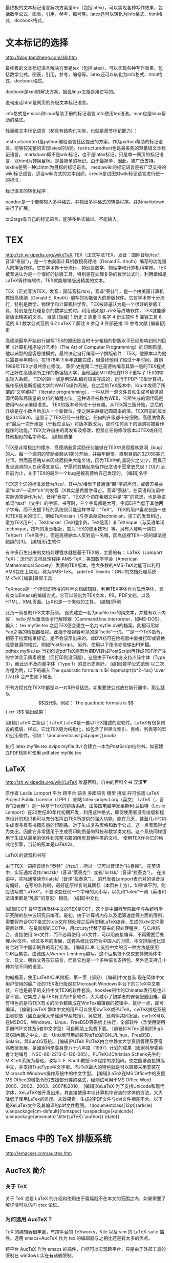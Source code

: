 最终极的文本标记语言解决方案是tex（包括latex），可以实现各种写作效果，包括数学公式，图表，引用，参考，编号等。latex还可以转化为info格式、html格式，docbook格式。 

* 文本标记的选择
http://blog.tomzheng.com/49.htm

最终极的文本标记语言解决方案是tex（包括latex），可以实现各种写作效果，包括数学公式，图表，引用，参考，编号等。latex还可以转化为info格式、html格式，docbook格式。

docbook是xml的解决方案，据说linux文档是用它写的。

说句废话html是网页的终极文本标记语言。

info格式是emacs和linux帮助手册的标记语言,info使用tex语法。man也是linux帮助的格式。

轻量级文本标记语言（都具有结构化功能，也就是章节标记能力）：

    restructuredtext是python编程语言社区提出的方案，作为python帮助的标记语言。能够较完整的实现latex的功能。restructuredtext也是最美观的轻量级文本标记语言。
    markdown即不是wiki标记，也不是latex标记，只是单一网页的标记语言，以html为转换目标。是最简单的标记。由于最简单，因此，被广泛支持。textile是另一种以html为目标的标记语言。
    mediawiki的标记语言是被广泛支持的wiki标记语言。适合wiki方式的文本组织。creole是试图对wiki标记语言进行统一的标准。

标记语言的转化程序：

pandoc是一个能够输入多种格式，并输出多种格式的转换程序。并对markdown进行了扩展。

txt2tags有自己的标记语言，能够多格式输出。不能输入。

* TEX
http://zh.wikipedia.org/wiki/TeX
TEX（正式写法TEX，发音：国际音标/tɛx/，音译“泰赫”），是一个由美国计算机教授高德纳（Donald E. Knuth）编写的功能强大的排版软件。它在学术界十分流行，特别是数学、物理学和计算机科学界。TEX被普遍认为是一个很好的排版工具，特别是在处理复杂的数学公式时。利用诸如是LaTeX等终端软件，TEX就能够排版出精美的文本。

TEX（正式写法TEX，发音：国际音标/tɛx/，音译“泰赫”），是一个由美国计算机教授高德纳（Donald E. Knuth）编写的功能强大的排版软件。它在学术界十分流行，特别是数学、物理学和计算机科学界。TEX被普遍认为是一个很好的排版工具，特别是在处理复杂的数学公式时。利用诸如是LaTeX等终端软件，TEX就能够排版出精美的文本。
目录  [隐藏] 
1 历史
2 质量
3 名字
4 衍生软件
5 兼容工具
6 范例
6.1 数学公式范例
6.2 LaTeX
7 脚注
8 参见
9 外部链接
10 参考文献
[编辑]历史

高德纳最早开始自行编写TEX的原因是当时十分粗糙的排版水平已经影响到他的巨著《计算机程序设计艺术》（The Art of Computer Programming）的印刷质量。他以典型的黑客思维模式，最终决定自行编写一个排版软件：TEX。他原本以为他只需要半年时间，在1978年下半年就能完成，但最终他用了超过十年时间，直到1989年TEX才最终停止修改。
蓋伊·史提爾二世在高德纳编写其第一版的TEX程式时正好在高德纳所工作的斯坦福大学，当他回到MIT时他在ITS下重写了TEX的输出输入系统。
TEX的第一版是用SAIL编程语言写成的，运行于PDP-10型计算机，操作系统是斯坦福大学的WAITS操作系统。在之后的TeX版本中，Knuth发明了所谓的“文学编程”（literate programming），一种从同一源文件自动生成可编译的源代码和高质量的文档的编程方法。这种语言被称为WEB，它所生成的源代码是使用Pascal编程语言。
TEX的版本号码也十分有趣。从TEX第三版开始，之后的升级是在小数点后加入一个新数位，使之越来越接近圆周率的值。TEX目前的版本是3.1415926。这显示了TEX已经十分稳定，任何的升级都十分细微。高德纳曾表示“最后一次升级是（于我过世后）将版本数改为，那时任何余下的漏洞将被看作程序的功能。”
TEX允许自由的再发布及修改，但禁止任何修改版本以TEX或任何其他相似的名字命名。
[编辑]质量

TEX是非常稳定的程序，高德纳悬赏奖励任何能够在TEX中发现程序漏洞（bug）的人。每一个漏洞的奖励金额从1美分开始，并每年翻倍，直到目前的327.68美元封顶。然而高德纳从未因此而损失大笔金钱，因为TEX中的漏洞少之又少，而真正发现漏洞的人在获得支票后，宁愿将其裱起来留作纪念也不愿拿去兑现！[1][2]
到目前为止，关于TEX的最后一个bug是被高德纳自己发现的。
[编辑]名字

TEX这个词的标准发音为/tɛx/，其中/x/相当于普通话“赫”字的声母，或者苏格兰语“loch”一词中“ch”的发音（X其实是希腊字母χ）。音译“泰赫”。在英语和法语中实际通常读作/tɛk/，音译“泰克”。TEX这个词在希腊文中是“字”的意思，也是英语单词“text”（文字）的字源。书写时，三个字母都是大写，字母E应当低于其他两个字母。而不支援下标的系统则只能这样书写：“TeX”。
TEX的用户喜欢创造一些和TEX有关的词汇，例如TeXnician（与英语单词technician，技工的发音相近，意为TEX用户），TeXhacker（TeX程序员，TeX黑客）和TeXnique（与英语单词technique，技巧的发音相近，意为TEX的使用技巧）等。另有人發明一詞曰TeXpert（TeX高手），但是高德納本人反對這一名稱，因為這裡TEX一詞的讀法是錯誤的[3]。
[编辑]衍生软件

有许多衍生出来的文档处理程序就是基于TEX的，主要的有：
LaTeX（Lamport TeX）：流行的文档处理程序
AMS-TeX：美国数学学会（American Mathematical Society）发表的TEX版本。绝大多数的AMS-TeX功能可以利用AMS包在上实现，称为AMS-TeX。
jadeTeX
Texinfo：GNU的文档处理系统
MikTeX
[编辑]兼容工具

TeXmacs是一个所见即所得的科学文档编辑器，利用TEX字体作为显示字体，具有类似Emacs的编辑方式。它可以导出为TEX文本，PS，PDF文档，以及HTML，XML页面。LyX也是一个类似的工具。
[编辑]范例

此乃一简易的TEX文本范例。 首先建立一名为myfile.tex的纯文本，并载有以下内容：
hello
\bye
然后激活命令行解释器（Command line interpreter，如MS-DOS），输入：
tex myfile.tex
之后TEX便会建立一名为myfile.dvi的档案。此檔可用如Yap之类的检视器检视。此档于检视器可见的是“hello”一词。“\bye”是一个TeX指令，相等于档案结束标记，是不会显示出来的。此DVI档可在检视器中直接打印或转换成更普遍的格式，例如PostScript。
另外，使用以下指令亦能输出PDF檔。
pdftex myfile.tex
当初创造pdfTeX是因为把DVI转成PostScript再转成PDF所产生的字体显示质素很差（但打印则没问题）。这是由于TeX本身支持点阵字体（Type 3），而此远不及向量字体（Type 1）的显示质素好。
[编辑]数学公式范例
以二次方程为例，以下的输入
 The quadratic formula is ${-b\pm\sqrt{b^2-4ac} \over {2a}}$
 \bye
会产生如下输出：

所有方程式在TEX中都是以一对$符号括住。如果要使公式放在新行置中，那么就以$$取代$。例如：
 The quadratic formula is $${-b\pm\sqrt{b^2-4ac} \over {2a}}$$
 \bye
输出结果：


[编辑]LaTeX
主条目：LaTeX
LaTeX是一套以TEX描述的宏软件。LaTeX有很多预设的模版、样式。它比TEX更为结构化，如包含了供建立索引、表格、列表等的宏和公用软件。例如：
\documentclass[a4paper]{book}
\begin{document}
\section{ ... a title }
\subsection{ ... a subtitle}
%% The text goes here
\end{document}
执行
latex myfile.tex
dvips myfile.dvi
会建立一本为PostScript档的书。如要建立PDF档则可使用
pdflatex myfile.tex

** LaTeX
http://zh.wikipedia.org/wiki/LaTeX
维基百科，自由的百科全书
汉漢▼


原作者	Leslie Lamport
平台	跨平台
語言	多國語言
類型	排版
許可協議	LaTeX Project Public License（LPPL）
網站	latex-project.org（英文）
LaTeX（，音译“拉泰赫”）是一种基于TeX的排版系统，由美国电脑学家莱斯利·兰伯特（Leslie Lamport）在20世纪80年代初期开发，利用这种格式，即使使用者没有排版和程序设计的知识也可以充分发挥由TEX所提供的强大功能，能在几天，甚至几小时内生成很多具有书籍质量的印刷品。对于生成复杂表格和数学公式，这一点表现得尤为突出。因此它非常适用于生成高印刷质量的科技和数学类文档。这个系统同样适用于生成从简单的信件到完整书籍的所有其他种类的文档。
使用TEX作为它的格式化引擎，当前的版本是LaTeX2ε。


LaTeX 的读音和书写

由于TEX一词应该读作“泰赫”（/tɛx/），所以一词可以音译为“拉泰赫”。
在英语中，实际通常读作/ˈleɪ.tɛk/（音译“莱泰克”）或者/ˈlɑ.tɛk/（音译“拉泰克”）。
在法语中，实际通常读作/latɛk/（音译“拉泰克”）。
的开发者Lamport表示对的读音没有偏好。
在写的名称时，最好能原样复制其图标（本页右上方）。如果做不到，则应该写成“LaTeX”。不要改变任何一个字母的大小写，以免和“latex”一词（英语和法语里都是“乳胶”的意思）相混。
[编辑]中文化

[编辑]CCT
最早支持简体中文的TEX是CCT，这个是中國科學院数学与系统科学研究院的张林波研究员编写。最初，由于计算机内存以及运算速度等方面的限制，需要将符合CCT格式的.ctx文件预处理之后再使用LaTeX编译，生成的.dvi文件需要后处理。
在最新版的CCT中，用cct.sty代替了原来的预处理程序，与CJK结合，直接使用.tex文件，而不必再使用.ctx文件，可以用直接编译，不再需要后处理.dvi文件。经过多年的发展，这套系统比较符合中国人的习惯，中文排版也比较符合时下中国印刷界的现行标准。
[编辑]CJK
让支持中文的另一种方法是使用CJK巨集包，由德国人Werner Lemberg编写。这个巨集包不仅仅支持繁简体中文、日文、朝鲜文等东亚语言，而且它也是一个多种语言支持包，另外还支持几十种其他不同的语言。


約翰福音，使用LaTeX/CJK排版，第一页（部分）
[编辑]中文套装
现在简体中文用户使用的最广泛的TEX发行版是在Microsoft Windows平台下的CTeX中文套装，它也是最早的支持中文TEX的软件套装。hooklee制作的Chinatex发行版也非常不错，它集成了与TEX有关的许多软件，大大减小了初学者的安装配置困难。最有特色的是将TEX有关的命令都集成在WinTex编辑器的按钮中，鼠标一点，即可编译。
[编辑]cwTeX
繁体中文的用户可以使用cwTeX或PUTeX。cwTeX排版系统由吴聪敏（國立台灣大學經濟學系教授）、吴聪慧、翁鸿翎共同发展，cwTeX可以在MSDOS、Windows、Linux、FreeBSD等系统上执行，全部软件（含使用使用手册PDF文件及5套中文字型）可自网站上免费下载。
[编辑]ChiTex
適用於Big5及GB內碼之中文。此一Unix版可用於裝有teTeX的GNU/Linux，FreeBSD，Solaris，與SunOS系統。
[编辑]PUTeX
PUTeX由台中静宜大学资訊管理系蔡奇伟教授发展，是國家科學委員會八十六年度（1997）计划的成果（國家科學委員會计划编号：NSC-86-2213-E-126-005）。PUTeX以Christian Schenk先生的MiKTeX系统为基础，改写D. E. Knuth教授TeX程序的原始码，使之能够直接排版中文，并支持TrueType中文字型。PUTeX最大的特色就是可以直接采用安装在Microsoft Windows操作系统中的中文字型。
[编辑]LaTeX在MS Office中的支援
MS Office的域指令EQ支援部分类的格式，经测试可用于MS Office Word 2000、2002、2003、2007和2010。
[编辑]XeLaTeX
为了支持Unicode和现代字体，XeLaTeX被开发出来，其直接使用本地计算机中安装的字体的方法，大大降低了使用LaTex的难度。从效果看，生成的PDF文件与dvi文件相差不大。以下是XeLaTex文件及其编译的pdf文件截图。
\documentclass[12pt]{article}
\usepackage[cm-default]{fontspec}
\usepackage{xunicode}
\usepackage{amsmath}
\title{\LaTeX}
\author{}
\date{}
\begin{document}
\maketitle
  \LaTeX{} is a document preparation system
  for the \TeX{}   typesetting program. It offers
  programmable desktop publishing features and
  extensive facilities for automating most aspects
  of typesetting and desktop publishing, including
  numbering and cross-referencing, tables and figures,
  page layout, bibliographies,   and much more.
  \LaTeX{} was originally written in 1984 by Leslie
  Lamport and has become the dominant method for
  using \TeX; few people write in plain \TeX{} anymore.
  The current version is  \LaTeXe.
\setmainfont[BoldFont=Adobe Heiti Std]{SimSun}
這是一個測試。                             \\
\textbf{測試環境}：XeTeX TeXLive2008      \\
  \begin{align}
    E &= mc^2                              \\
    m &= \frac{m_0}{\sqrt{1-\frac{v^2}{c^2}}}
  \end{align}
\end{document}

* Emacs 中的 TeX 排版系统
http://emacser.com/auctex.htm

** AucTeX 简介
*** 关于 TeX

关于 TeX 或是 LaTeX 的介绍和使用由于篇幅就不在本文的范围之内，如果需要了解详情可以访问 ctex 论坛。

*** 为何选用 AucTeX？

TeX 的编辑器很丰富，有跨平台的 TeXworks，Kile 以及 vim 的 LaTeX-suite 插件。选用 emacs+AucTeX 作为 tex 的编辑器与之相比还是有太多的优点。

跨平台 AucTeX 作为 emacs 的插件，自然可以实现跨平台，只是由于外部工具的限制在 windows 实在有诸般限制。

半 ‘WYSIWYG’ TeX 的工作方式为 WYTIWYG，但是其搭配 emacs，AucTeX 可以对 tex文件进行分析，并且提供一部分的可视化特性，例如可以以粗体显示章节目录，以斜体表示 \textit{} 中的文本。另外配合 preview 组件，还可以显示 tex 文件中的公式和图片。

拓展性 AucTeX 是完全是 elisp 实现的，如果你觉得 AucTeX 不能很好的按照你预想的方式工作或是觉得 AucTeX 功能还是不够强大，你可以用 elisp 轻松的拓展其功能，当然这需要一定的 elisp 功力。

** 安装
*** 安装条件

在 unix-like 上的手动安装比较方便，只需要 “./configure && make && make install” 即可，但是当前系统需要满足这些条件：

可以工作的 TeX 目录树 在 unix 上 TeXLive 更加流行，当然各个 linux 发行版本也可以使用各自包管理系统安装 TeX，windows 上 MikTeX 更加流行。无论是如何安装，TeX 目录树都是很庞大的，你必须确保 TeX 可以编译。

ghostscript AucTeX 的 preview 组件在 DVI 和 PDF 模式需要 ghostscript 的协作。

*** windows 下的安装

需要单独说明下 AucTeX 在 windows 下的配置，windows 下建议使用官方提供的预编译版本，如现在的版本为 “AucTeX-11.86-e23.1-msw.zip”。如果喜欢折腾自己的话，也可以选择在 windows 编译安装 AucTeX，但是除了满足之前叙述的安装前提外，你还需要一个可以工作的 shell，现在只有 MSYS 和 Cygwin 可供选择。最后还是再建议使用预编译的版本，更加建议你在 unix 下使用 emacs 和 TeX，可以免去太多的被折腾。

*** 加载 AucTeX

首先你需要把 AucTeX 加入到 load-path 中，然后加载 AucTeX 即可。如把 AucTeX 的预编译安装包解压至 “~/.emacs.d/AucTeX” 路径，相应的配置如下，其他的目录也可以相应修改。

?View Code LISP
(add-to-list 'load-path
             "~/.emacs.d/lisps/AucTeX/site-lisp/site-start.d")
(load "AucTeX.el" nil t t)
(load "preview-latex.el" nil t t)
(if (string-equal system-type "windows-nt")
    (require 'tex-mik))
另外，如果 emacs 是运行在多需折腾的 windows 平台上，系统会加载 “tex-mik”文件，这可以提供很多在 windows 上方便的设置。

** 快速开始
*** LaTeX 设置

通常情况下，编译 tex 文件选用的多是 LaTeX，plainTeX 和 conTeXt 相对使用要少一些。因此本文默认只涉及对 LaTeX 模式相关的设置。

为了使用 AucTeX 方便，为 LaTeX 模式 hook 自动换行，数学公式，reftex 和显示行号的功能。

?View Code LISP
(mapc (lambda (mode)
      (add-hook 'LaTeX-mode-hook mode))
      (list 'auto-fill-mode
            'LaTeX-math-mode
            'turn-on-reftex
            'linum-mode))
现在 TeX 对于中文的处理基本有两种方案，CJK 宏包和 xetex。如果使用 CJK 宏包需要对字体进行配置，这也是大部分面对 TeX 最折腾的地方。相比 CJK 宏包，xetex 要方便的多。本文也建议你设置 ‘TeX-engine’ 变量为 xetex 替代 latex 作为 tex 文件的默认排版引擎。

在 LaTeX mode 中，默认开启 PDF mode，即默认使用 xelatex 直接生成 pdf 文件，而不用每次用 ‘C-c C-t C-p’ 进行切换。设置 ‘Tex-show-compilation’ 为 t，在另一个窗口显示编译信息，对于错误的排除很方便。另外，编译时默认直接保存文件，绑定补全符号到 TAB 键。

?View Code LISP
(add-hook 'LaTeX-mode-hook
          (lambda ()
            (setq TeX-auto-untabify t     ; remove all tabs before saving
                  TeX-engine 'xetex       ; use xelatex default
                  TeX-show-compilation t) ; display compilation windows
            (TeX-global-PDF-mode t)       ; PDF mode enable, not plain
            (setq TeX-save-query nil)
            (imenu-add-menubar-index)
            (define-key LaTeX-mode-map (kbd "TAB") 'TeX-complete-symbol)))
*** 快速插入

在 tex 文档中，为了结构化的需要，经常会需要插入 ‘\chapter’, ‘\section’,'\subsection’ 命令。在 AucTeX 中，这些命令都可以通过 ‘C-c C-s’ 一站式完成，你只需要告诉 AucTeX 你所需要插入章节层次(section level)，然后告诉 AucTeX 相应章节的标题，如果需要，你也可以添加相应的标签(可选)。

类似的，在 tex 文档中，必不可少的 ‘\begin{document}’ 与 ‘\end{document}，以及众多的类似的各种各样的环境，自己在编辑 tex 文档时，经常会遗忘去匹配相应的环境，然后在编译时候要花费时间去修改。于 AucTeX 里你只需要键入’C-c C-e’ 然后告诉 AucTeX 你所希望插入文档的环境，例如你键入了 ‘math’，AucTeX 会悉心的插入数学环境 ‘\begin{math}’ 与 ‘\end{math}’。

AucTeX 还提供了 ‘C-c C-m’ 快捷键供方便地插入宏命令，在大多数情况下 auxtex 都可以理解相应宏命令的参数个数并提示你一一输入。

在使用这些快捷键时，你可以使用 TAB 自动补全，或是使用 ‘M-p’ 与 ‘M-n’浏览命令历史记录，也可以使用上下快捷键，但是相信众 emacs 党应该还是键盘流多，会更习惯前者。

此处涉及的相关快捷键如下：

C-c C-s	插入章节
C-c C-e	插入 LaTex 环境
C-c C-j	插入列表 item
C-c ]	闭合 LaTeX 环境
C-c C-m	插入 Tex 宏
*** 快速更改字体

AucTeX 也提供了一系列方便的快捷键用以方便的插入指定应该文本如何格式化的命令，这系列命令一致以 ‘C-c C-f’ 为前缀，以 ‘C- ‘ 结尾告诉 AucTeX 你具体需要如何排版文本。

C-c C-f C-b	插入粗体文本
C-c C-f C-i	插入斜体文本
C-c C-f C-e	插入强调文本
C-c C-f C-s	插入微斜体文本
C-c C-f C-r	插入罗马体文本
C-c C-f C-f	插入无衬线体文本
C-c C-f C-t	插入打印机体字体
C-c C-f C-c	插入小型大写文本
C-c C-f C-d	删除字体信息
默认情况下，输入以上的快捷键时，会假定插入新的相应格式化文本，如果你希望更改已存在文本的话，需要先设定区域，然后再使用这些快捷键。

*** 一站式的编译、查看、打印服务

如果你已经完成了 tex 文档的编写想查看排版后输出的 pdf，试着输入 ‘C-c C-c’，AucTeX 会询问你想调用那项命令，在大多数情形中，AucTeX 所建议给出的命令往往可以符合你的需要。例如，你刚刚完成对文档的修改，此时 AucTeX 所给出的建议命令为 ‘latex’，即建议你重新编译文档，而如果你已经完成对最新文档的编译，AucTeX 会建议你查看最新的 pdf，而不是再次对文档进行编译(如果需要更新文档的交叉索引信息，可能需要多次的编译)。

如果 AucTeX 给出的建议命令不合适，你可以键入 TAB 查看当前可用的命令，然后再指定 AucTeX 运行相应的合适命令。

在对于自定义查看文档命令的设置中，不推荐使用原来的’TeX-output-view-style’，而更推荐灵活性更强的 ‘TeX-view-program-list’与”TeX-view-program-selection”。’TeX-output-view-style’ 是直接绑定指定类型与相应的 viewer，而对于后者，在不同系统平台之间你需要定义阅读器，并且对于不同的类型灵活绑定。

‘TeX-view-program-list’ 控制 AucTeX 预定义的 viewer，包括符号名与具体定义所调用的命令或函数，预定义为 ‘TeX-view-program-list-builtin’ 的内容，有兴趣可以查看一下该变量的内容。如果需要自定义，如在 windows 平台上，可能会定义 SumatraPDF 查看 pdf 文档，而把相应的符号名记为 SumatraPDF，那就可以使用如下的命令去定义。

?View Code LISP
(setq TeX-view-program-list
      '(("SumatraPDF "SumatraPDF.exe %o")))
当然仅仅只是定义了符号名，而对于该符号名所对应的具体 viewer 在该平台是否可用，是需要使用者自己去选择控制的。更通用而言，你可能需要同时使用Linux 与 Windows 系统，那你需要分别定义其上平台的 viewer，如下的设置中就分别定义了 SumatraPDF, Gsview 用于 Windows 平台，Okular, Evince, Firefox用于Linux 平台。

?View Code LISP
(setq TeX-view-program-list
      '(("SumatraPDF" "SumatraPDF.exe %o")
        ("Gsview" "gsview32.exe %o")
        ("Okular" "okular --unique %o")
        ("Evince" "evince %o")
        ("Firefox" "firefox %o")))
对于如上的示例而言，在 Windows 平台上绑定 SumatraPDF 为 pdf viewer，Miktex 的组件 Yap 为 dvi viewer，而在 Linux 平台上，或许需要 Okular 作为pdf 与 dvi 的 viewer。当然对于 Gnomer 而言，Evince 应该是比 Okular 更好的选择。

PS:

对于 windows 平台而言，需要确保命令在 PATH 路径下，如果没有在 PATH 路径下，请使用路径全名进行调用。

由于自己没有 MacOsX 平台使用经验，所以没有对此作相关的 viewer 设置如果有需要，也可以自己设置。

在设置好了 viewer 之后，就需要在不同类型的文件类型与相应的 viewer 之间进行绑定。’TeX-view-program-selection’ 变量用于指定如何用 viewer 查看指定类型的文件。

?View Code LISP
(cond
 ((eq system-type 'windows-nt)
  (add-hook 'LaTeX-mode-hook
            (lambda ()
              (setq TeX-view-program-selection '((output-pdf "SumatraPDF")
                                                 (output-dvi "Yap"))))))
 
 ((eq system-type 'gnu/linux)
  (add-hook 'LaTeX-mode-hook
            (lambda ()
              (setq TeX-view-program-selection '((output-pdf "Okular")
                                                 (output-dvi "Okular")))))))
可以看出，使用后者绑定 viewer 与指定类型相对要更灵活的多，而 AucTeX 手册也推荐此种方式，而且感觉可读性也更好。而在以后的版本中，可能会移除’TeX-output-view-style’ 变量。

** 进阶使用
*** 编译片段文件

编译片段文件是个很实用的功能，如果你的文档很庞大，但是你只是需要看一下最近编辑修改过的片段，这时就很有用。

用快捷键设置好一个片段(region)，然后按下 ‘C-c C-r’ 编译文件，然后再按 ‘C-c C-r’ 就可以查看片段编译后的文件了。

编译片段文件的过程中，AucTeX 先首先生成 _region_.tex 文件，然后再依次进行编译和查看的操作，当然你也可以设置 ‘TeX-region’ 控制生成的文件名。而为了生成 _region_.tex 文件，AucTeX 需要知道那些是文档开始需要的内容(例如文档类，载入的宏包和自定义信息)，那些是文档结束的内容。在 AucTeX 中，这两者是由变量’TeX-header-end’ 与 ‘TeX-trailer-start’ 控制的。前者在 LaTeX mode 中默认为 ‘\begin{document}，而后者默认为\end{document}，因此AucTeX 会截取文件开始到 ‘TeX-header-end’ 的内容和片段内容以及’TeX-trailer-start’ 的内容组成 _region_.tex 文件。也可以简单的理解成 AucTeX 把原来文件的文档内容替换成了片段内容的过程。

此外，设置好 region，按 ‘C-c C-t C-r’ 可以固定一个 “region”，即使光标位置改变，设定的将要部分编译的”region”也不会改变，可以随时修改”region”中的内容，再按 ‘C-c C-t C-r’ 取消该”region”。

*** 多文件管理

在协作文档时，为了便于对文档进行管理，一般都会把文档根据内容拆分成几个部分，搭配使用 LaTeX 的 \include(\input in plainTeX) 命令对文件进行组织。

举个例子，假设当前目录下有三个 tex 文件，master.tex, sectone.tex, secttwo.tex，其内容分别如下。

master.tex:

?Download master.tex
\documentclass{article}
\begin{document}
\include{sectone}
\include{secttwo}
\end{document}
sectone.tex:

?Download sectone.tex
\section{one}
hello, world!
secttwo.tex:

?Download secttwo.tex
\section{two}
Don't be evil!
用 AucTeX 编辑 secttwo.tex 文件时，编译文件时就会出错，因为 AucTeX 无法知道当前文件所属的 master 文件，因此需要通知 AucTeX master 文件的信息。

为了便于对文件进行组织和管理，AucTeX 允许你为文件设置文件变量(file variables)。因此你可以把 sectwo.tex 修改成如下内容。

?Download secttwo.tex
\section{two}
Don't be evil!
%%% Local Variables:
%%% TeX-master: "master"
%%% End:
现在再编译 secttwo.tex 文件，AucTeX 就可以知道 master.tex 文件为 master文件，AucTeX 会转去编译 master.tex 文件。因此，你需要在每个 tex 文件末尾添加相应的信息，文件一多，就会变得很繁琐。因此，AucTeX 提供了’TeX-master’ 变量，可以设置其为 “master”，这样就可以通知所有的文件 master 文件总为 master.tex 文件。

?View Code LISP
(setq-default TeX-master "master")
当然，如果你不需要对多文件进行组织和管理，设置 ‘TeX-master’ 为 t 即可，即假设当前的文件总为 master 文件。

** reftex 与 preview 的使用
reftex 和 preview 是使用 tex 的两个很方便的插件，reftex 为是 emacs 内置的插件，preview 也是 AucTeX 的组成部件。这两个组件使用的不是很多，但还是很有用。此处仅仅是对它们多简要的介绍，如果需要，可以查看相应的文档。

reftex 可以按文档目录结构浏览。在 LaTeX 缓冲中，按 C-c =，Emacs 会打开一个类似文档的目录的缓冲。

当然 reftex 的功能远远比此强大，更方便之处是配合 bibtex 可以很方便的插入参考文献。

preview 的好处是可以是 tex 文件中的数学公式和图片可视化，于相应的命令处用图片替代，当然这需要你的 emacs 开启图片支持和 ghostscript。


评分: 8.1 (20次投票)
标签：auctex, bigclean, Emacs, markdown, tex
相关日志

用Mew收发邮件 (86)
关于 (20)
Emacs下的多媒体系统 – EMMS (23)
高亮C的所有变量和函数 (45)
非程序员的Emacs使用心得 (25)
分类: 中级, 配置
评论 (16)Trackbacks (1)发表评论Trackback

Shawn
2011年4月22日10:16	 | #1 回复 | 引用
用Ctex宏包+Xelatex写中文的情况下, 貌似不能用preview…
从CJK宏包的话太费劲了.
不知道有什么办法么?
[回复]

roowe
2011年5月6日22:28	 | #2 回复 | 引用
關於AucTeX的安裝可以參考這篇文章 
[回复]

roowe 回复:
五月 6th, 2011 at 10:29 下午
@roowe, 忘了給鏈接http://www.bimeichun.com/Linux/auctex.html
[回复]

earth
2011年8月25日16:59	 | #3 回复 | 引用
c-c c-m 例如includegraphics 没有，怎么解决？这个好常用
[回复]

b4yourback
2011年9月21日11:22	 | #4 回复 | 引用
你好，我照你的文章设置了，非常好。
发现一个小错误，在“一站式的编译、查看、打印服务”设置SumatraPDF浏览的代码中少一个分号双引号，应该是
‘((“SumatraPDF” “SumatraPDF.exe %o”)))
[回复]

b4yourback
2011年9月21日11:25	 | #5 回复 | 引用
不好意思，刚才写错了，“分号双引号”－－－－－－－“双引号”
[回复]

RMS&
2012年5月2日20:37	 | #6 回复 | 引用
您好，我在Ubuntu下使用的Preview预览LaTeX的公式时，按下”C-c C-p C-b”后，原来公式的前面总是出现了一个大大的红点，而且公式保持不变，无法预览，请问您了解这个情况吗？还有就是您说的需要GSiew的支持，但是我好像没有找到Ubuntu下的GSiew的安装方法。。。
[回复]

bigclean 回复:
五月 4th, 2012 at 7:01 下午
@RMS&, 刚刚在 Mac 下也重现了这个问题，AucTeX 预览只需要 ghostscript 的支持即可，这个问题只是 gs 的参数设置需要小作修改即可，现在已经可以正常预览。详细可以参考此处链接。
[回复]



* Auctex 使用笔记
http://www.bimeichun.com/Linux/auctex.html
安装

$ cvs -z3 -d:pserver:anonymous@cvs.savannah.gnu.org:/sources/auctex co auctex
$ cd auctex
$ ./autogen.sh
$ ./configure
   --prefix=/home/bmc/.emacs.d/    # 最高层目录
   --with-lispdir=/home/bmc/.emacs.d/site-lisp  # 安装目录的上一层目录
   --with-packagelispdir=/home/bmc/.emacs.d/site-lisp/auctex  # 安装到那里
$ make
$ sudo make install
安装 CJK 以使用中文;
安装 scrot, sam2p 方便截图并转为 eps 格式，写一个脚本 seps 截图后自动生成 eps 格式文件：
#!/bin/bash
if [ $# -ne 0 ]; then
name=$1
else
name=tmp
fi
scrot -s $name.jpg
sam2p $name.jpg $name.eps
rm $name.jpg
赋予执行权限 chmod +x seps , 然后移动到 /usr/bin/ 下，这样可以在其他地方使用，直接 seps 文件名 就可以了。

.emacs 中的设置:

;;################### LaTeX ######################
(load "auctex.el" nil t t)
(load "latex.el" nil t t)
(setq TeX-auto-save t)
(setq TeX-parse-self t)
(setq-default TeX-master nil)
(load "preview.el" nil t t)
(add-hook 'LaTeX-mode-hook (lambda()
        (define-key LaTeX-mode-map "\C-m" 'reindent-then-newline-and-indent)
))
(add-hook 'latex-mode-hook 'turn-on-reftex)
(add-hook 'LaTeX-mode-hook 'turn-on-reftex)
(setq reftex-plug-into-auctex t)
(global-set-key [f6] 'LaTeX-environment)

;使用pdflatex编译文件
(add-hook 'LaTeX-mode-hook (lambda()
	     (add-to-list 'TeX-command-list '("pdflatex" "%`pdflatex%(mode)%' %t" TeX-run-TeX nil t))
         (setq TeX-command-default "pdflatex")
         (setq TeX-save-query  nil )
         (setq TeX-show-compilation t)))
快捷键

快速插入

C-c C-e	插入LaTeX环境
C-c C-s	插入章节
C-c C-j	插入列表
C-c ]	闭合LaTeX环境
C-c C-m	插入 TeX 宏包
快速更换字体

C-c C-f C-b	插入粗体文本
C-c C-f C-i	插入斜体文本
C-c C-f C-e	插入强调文本
C-c C-f C-s	插入微斜体文本
C-c C-f C-r	插入罗马体文本
C-c C-f C-f	插入无衬线体文本
C-c C-f C-t	插入打印机体字体
C-c C-f C-c	插入小型大写文本
C-c C-f C-d	删除字体信息
C-c C-c 然后输入 pdflatex 编译文件，view 查看文件。可以使用Tab补全。

使用 preview 预览公式

请参看 这里 。


------------------

AUCTeX 使用手记

                                      
TeXer 们一直寻找的编辑 TeX 源文件的利器，AUCTeX 相信就是其中一个。结合在强大的编辑器 Emacs 中，AUCTeX 为我们展示了另一种风格的简洁与易用。

AUCTeX 的安装

在 Linux 中，有 tetex 的套装，有 Emacs，无论是 FC 还是 debian 里面都有现成的软件包可以方便的安装配制好。然后，AUCTeX 呢？其实也有配制好的软件包。这里就简单说明一下 Win32 里面需要的一些东西。当然，如果愿意，AUCTeX 的官方网站上提供了打包好的 Emacs。

首先我们先到 sourceforge 上拖一个 NTEmacs 回来，为了较好的支持中文，建议用 Emacs 23 吧，尽管还是测试阶段，N 多的 bugs，但是为了中文，呵呵，冒冒险还是值得的。然后去 Sourceforge 的另一个项目 mingw 里面拖一个 msys 。最后下载 AUCTeX 的 tar ball（现在的版本好像把 preview-latex 集成了）。Emacs 展开就可以用了，为 runemacs.exe 创立一个快捷方式，并把工作目录设为自己用作 home directory 的地方，.emacs 文件放于其中。安装 msys，进入到它的 shell 中，并展开 AUCTeX 的包，cd 到对应的目录中，参考 INSTALL.windows 文件，首先 configure
$ configure --prefix='D:/emacs' --with-texmf='D:/CTeX/localtexmf' \
--with-texmf-dir='D:/CTeX/texmf'
其中最后一项是因为我的 MikTeX 不能使用 kpsewhich 等命令定位路径，倒是 tetex 可以不用这项 -,-b。只要没错误，就可以 make 和 make install 了。

我的 AUCTeX 版本为 11.83。
配置 AUCTeX
安装好后 Emacs 在打开 tex 文件时如果正常会自动进入对应的模式，否则编辑 .emacs 文件，加上
(load "auctex.el" nil t t)
(load "preview-latex.el" nil t t)
另外，AUCTeX 还带有 RefTeX 等模式，也可以在 .emacs 文件里面把这些模式预先打开，如
(add-hook 'LaTeX-mode-hook 'turn-on-reftex)   ; with AUCTeX LaTeX mode
(add-hook 'latex-mode-hook 'turn-on-reftex)   ; with Emacs latex mode
有一些宏包提供了对应 Emacs 的模式支持，可以在 .emacs 里面加入
(setq TeX-auto-save t)
(setq TeX-parse-self t)
从而让 Emacs 自动的调用对应的文件，比如 beamer 自己带的 beamer.el。

